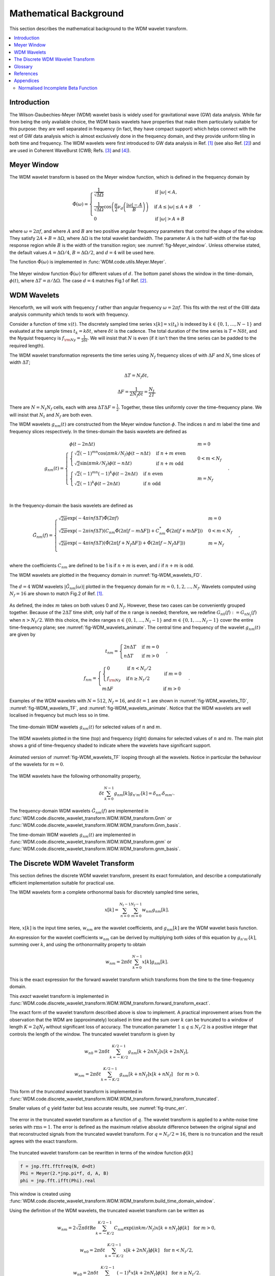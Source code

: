 =======================
Mathematical Background
=======================

This section describes the mathematical background to the WDM wavelet transform.



.. contents::
   :local:



Introduction
------------

The Wilson-Daubechies-Meyer (WDM) wavelet basis is widely used for gravitational wave (GW) data analysis.
While far from being the only available choice, the WDM basis wavelets have properties that make 
them particularly suitable for this purpose: they are well separated in frequency (in fact, they have
compact support) which helps connect with the rest of GW data analysis which is almost exclusively done 
in the frequency domain, and they provide uniform tiling in both time and frequency.
The WDM wavelets were first introduced to GW data analysis in Ref. [1]_ (see also Ref. [2]_) and are used 
in Coherent WaveBurst (CWB; Refs. [3]_ and [4]_).



Meyer Window
------------

The WDM wavelet transform is based on the Meyer window function, which is 
defined in the frequency domain by

.. math::

    \tilde{\Phi}(\omega) = \begin{cases}
        \frac{1}{\sqrt{\Delta\Omega}} & \text{if } |\omega| < A, \\
        \frac{1}{\sqrt{\Delta\Omega}} \cos\left(\frac{\pi}{2}\nu_d\left(\frac{|\omega| -
         A}{B}\right)\right) & \text{if } A \leq |\omega| \leq A + B \\
        0 & \text{if } |\omega| > A + B
    \end{cases} ,

where :math:`\omega=2\pi f`, and where :math:`A` and :math:`B` are two positive angular frequency parameters that control the shape of the window.
They satisfy :math:`2A + B = \Delta\Omega`, where :math:`\Delta\Omega` is the total wavelet bandwidth.
The parameter :math:`A` is the half-width of the flat-top response region while :math:`B` is the width of the transition region;
see :numref:`fig-Meyer_window`.
Unless otherwise stated, the default values :math:`A=\Delta \Omega/4`, :math:`B=\Delta \Omega/2`, and :math:`d=4` will be used here.

The function :math:`\tilde{\Phi}(\omega)` is implemented in :func:`WDM.code.utils.Meyer.Meyer`.

.. _fig-Meyer_window:

.. figure:: ../figures/Meyer_window.png
   :alt: Meyer_window
   :align: center
   :width: 90%

   The Meyer window function :math:`\tilde{\Phi}(\omega)` for different values of :math:`d`.
   The bottom panel shows the window in the time-domain, :math:`\phi(t)`, 
   where :math:`\Delta T = \pi/\Delta \Omega`. The case :math:`d=4` matches Fig.1 of Ref. [2]_.



WDM Wavelets
------------

Henceforth, we will work with frequency :math:`f` rather than angular frequency :math:`\omega=2\pi f`. 
This fits with the rest of the GW data analysis community which tends to work with frequency.

Consider a function of time :math:`x(t)`. 
The discretely sampled time series :math:`x[k]=x(t_k)` is indexed by :math:`k\in\{0, 1, \ldots, N-1\}` 
and evaluated at the sample times :math:`t_k=k\delta t`, where :math:`\delta t` is the cadence.
The total duration of the time series is :math:`T=N\delta t`, 
and the Nyquist frequency is :math:`f_{\rm Ny}=\frac{1}{2\delta t}`.
We will insist that :math:`N` is even (if it isn't then the time series can be padded to the required length).

The WDM wavelet transformation represents the time series using :math:`N_f` frequency slices of with :math:`\Delta F`
and :math:`N_t` time slices of width :math:`\Delta T`; 

.. math::

   \Delta T = N_f \delta t ,

.. math::

   \Delta F = \frac{1}{2 N_f \delta t} = \frac{N_t}{2T} .

There are :math:`N=N_t N_f` cells, each with area :math:`\Delta T \Delta F = \frac{1}{2}`.
Together, these tiles uniformly cover the time–frequency plane.
We will insist that :math:`N_t` and :math:`N_f` are both even.

The WDM wavelets :math:`g_{nm}(t)` are constructed from the Meyer window function :math:`\phi`. 
The indices :math:`n` and :math:`m` label the time and frequency slices respectively.
In the times-domain the basis wavelets are defined as

.. math::

   g_{nm}(t) = \begin{cases}
        \phi(t-2n\Delta t) & m=0 \\
        \begin{cases}
            \sqrt{2} (-1)^{mn} \cos(\pi mk/N_f) \phi(t-n\Delta t) & \mathrm{if}\;n+m\;\mathrm{even}\\
            \sqrt{2} \sin(\pi mk/N_f) \phi(t-n\Delta t) & \mathrm{if}\;n+m\;\mathrm{odd}
        \end{cases} & 0<m<N_f \\
        \begin{cases}
            \sqrt{2} (-1)^{mn} (-1)^k \phi(t-2n\Delta t) & \mathrm{if}\;n\;\mathrm{even}\\
            \sqrt{2} (-1)^k \phi(t-2n\Delta t) & \mathrm{if}\;n\;\mathrm{odd}
        \end{cases} & m=N_f \\
        \end{cases} .

In the frequency-domain the basis wavelets are defined as

.. math::

    \tilde{G}_{nm}(f) = \begin{cases}
        \sqrt{2\pi} \exp(-4\pi i n f \Delta T) \tilde{\Phi}(2\pi f) & m=0 \\
        \sqrt{2\pi} \exp(-2\pi i n f \Delta T) \left( C_{nm}\tilde{\Phi}(2\pi [f-m\Delta F])
        +C^*_{nm}\tilde{\Phi}(2\pi [f+m\Delta F]) \right) & 0<m<N_f \\
        \sqrt{2\pi} \exp(-4\pi i n f \Delta T) \left( \tilde{\Phi}(2\pi [f+N_f\Delta F]) + 
        \tilde{\Phi}(2\pi [f-N_f\Delta F]) \right) & m=N_f \\
    \end{cases} ,

where the coefficients :math:`C_{nm}` are defined to be 1 is if :math:`n+m` is even, and :math:`i` if :math:`n+m` is odd.

The WDM wavelets are plotted in the frequency domain in :numref:`fig-WDM_wavelets_FD`.

.. _fig-WDM_wavelets_FD:

.. figure:: ../figures/Gnm_spectra.png
   :alt: Gnm_spectra
   :align: center
   :width: 70%

   The :math:`d=4` WDM wavelets :math:`|\tilde{G}_{nm}(\omega)|` plotted in the frequency domain for 
   :math:`m=0, 1, 2,\ldots,N_f`. 
   Wavelets computed using :math:`N_f=16` are shown to match Fig.2 of Ref. [1]_.

As defined, the index :math:`m` takes on both values 0 and :math:`N_f`.
However, these two cases can be conveniently grouped together.
Because of the :math:`2\Delta T` time shift, only half of the :math:`n` range is needed;
therefore, we redefine :math:`G_{n0}(f):=G_{nN_f}(f)` when :math:`n>N_t/2`.
With this choice, the index ranges :math:`n\in\{0,1,\ldots,N_t-1\}` and :math:`m\in\{0,1,\ldots,N_f-1\}`
cover the entire time-frequency plane; see :numref:`fig-WDM_wavelets_animate`.
The central time and frequency of the wavelet :math:`g_{nm}(t)` are given by

.. math::

   t_{nm} = \begin{cases} 2 n \Delta T & \mathrm{if}\;m=0 \\
                     n \Delta T & \mathrm{if}\;m>0 \end{cases} \,,

.. math::

   f_{nm} = \begin{cases} \begin{cases}0&\mathrm{if}\;n<N_t/2\\
                           f_{\rm Ny}&\mathrm{if}\,n\geq N_t/2\end{cases} & \mathrm{if}\;m=0 \\
                     m \Delta F & \mathrm{if}\;m>0 \end{cases} \,.

Examples of the WDM wavelets with :math:`N=512`, :math:`N_f=16`, and :math:`\delta t=1`
are shown in :numref:`fig-WDM_wavelets_TD`, :numref:`fig-WDM_wavelets_TF`, and :numref:`fig-WDM_wavelets_animate`.
Notice that the WDM wavelets are well localised in frequency but much less so in time.

.. _fig-WDM_wavelets_TD:

.. figure:: ../figures/gnm_wavelets.png
   :alt: gnm_wavelets
   :align: center
   :width: 70%

   The time-domain WDM wavelets :math:`g_{nm}(t)` for selected values of :math:`n` and :math:`m`.

.. _fig-WDM_wavelets_TF:

.. figure:: ../figures/wavelets_TF.png
   :alt: wavelets_TF
   :align: center
   :width: 90%

   The WDM wavelets plotted in the time (top) and frequency (right) domains for selected values of :math:`n` and :math:`m`.
   The main plot shows a grid of time-frequency shaded to indicate where the wavelets have significant support.

.. _fig-WDM_wavelets_animate:

.. figure:: ../figures/wavelet_animation.gif
   :alt: wavelet_animation
   :align: center
   :width: 90%

   Animated version of :numref:`fig-WDM_wavelets_TF` looping through all the wavelets. 
   Notice in particular the behaviour of the wavelets for :math:`m=0`.

The WDM wavelets have the following orthonomality property,

.. math::

   \delta t \sum_{k=0}^{N-1} g_{nm}[k] g_{n'm'}[k] = \delta_{nn'} \delta_{mm'} .

The frequency-domain WDM wavelets :math:`\tilde{G}_{nm}(f)` are implemented in 
:func:`WDM.code.discrete_wavelet_transform.WDM.WDM_transform.Gnm` or 
:func:`WDM.code.discrete_wavelet_transform.WDM.WDM_transform.Gnm_basis`.

The time-domain WDM wavelets :math:`g_{nm}(t)` are implemented in 
:func:`WDM.code.discrete_wavelet_transform.WDM.WDM_transform.gnm` or 
:func:`WDM.code.discrete_wavelet_transform.WDM.WDM_transform.gnm_basis`.



The Discrete WDM Wavelet Transform
----------------------------------

This section defines the discrete WDM wavelet transform, present its exact formulation, and describe a 
computationally efficient implementation suitable for practical use.

The WDM wavelets form a complete orthonormal basis for discretely sampled time series,

.. math::

   x[k] = \sum_{n=0}^{N_t-1} \sum_{m=0}^{N_f-1} w_{nm} g_{nm}[k] .

Here, :math:`x[k]` is the input time series, :math:`w_{nm}` are the wavelet coefficients, and :math:`g_{nm}[k]` are the 
WDM wavelet basis function.

An expression for the wavelet coefficients :math:`w_{nm}` can be derived by multiplying both sides of this
equation by :math:`g_{n'm'}[k]`, summing over :math:`k`, and using the orthonormality property to obtain

.. math::

   w_{nm} = 2\pi \delta t\sum_{k=0}^{N-1} x[k] g_{nm}[k] .

This is the exact expression for the forward wavelet transform which transforms from the time 
to the time-frequency domain. 

This *exact* wavelet transform is implemented in
:func:`WDM.code.discrete_wavelet_transform.WDM.WDM_transform.forward_transform_exact`.

The exact form of the wavelet transform described above is slow to implement.
A practical improvement arises from the observation that the WDM are (approximately) localised in time
and the sum over :math:`k` can be truncated to a window of length :math:`K=2qN_f` without significant loss of accuracy.
The truncation parameter :math:`1\leq q\leq N_t/2` is a positive integer that controls the length of the window.
The truncated wavelet transform is given by

.. math::

   w_{n0} = 2\pi\delta t\sum_{k=-K/2}^{K/2-1} 
                                    g_{nm}[k + 2 n N_f] x[k + 2 n N_f] ,

.. math::

   w_{nm} = 2\pi\delta t\sum_{k=-K/2}^{K/2-1} 
                                    g_{nm}[k + n N_f] x[k + n N_f] 
                                    \quad \mathrm{for} \; m>0.  

This form of the *truncated* wavelet transform is implemented in
:func:`WDM.code.discrete_wavelet_transform.WDM.WDM_transform.forward_transform_truncated`.

Smaller values of :math:`q` yield faster but less accurate results, see :numref:`fig-trunc_err`.

.. _fig-trunc_err:

.. figure:: ../figures/trunc_err.png
   :alt: trunc_err
   :align: center
   :width: 70%

   The error in the truncated wavelet transform as a function of :math:`q`.
   The wavelet transform is applied to a white-noise time series with :math:`\mathrm{rms}=1`.
   The error is defined as the maximum relative absolute difference between the original signal and 
   that reconstructed signals from the truncated wavelet transform. 
   For :math:`q=N_t/2=16`, there is no truncation and the result agrees with the exact transform.

The truncated wavelet transform can be rewritten in terms of the window function :math:`\phi[k]`

.. code-block:: python

   f = jnp.fft.fftfreq(N, d=dt) 
   Phi = Meyer(2.*jnp.pi*f, d, A, B)
   phi = jnp.fft.ifft(Phi).real

This window is created using
:func:`WDM.code.discrete_wavelet_transform.WDM.WDM_transform.build_time_domain_window`.

Using the definition of the WDM wavelets, the truncated wavelet transform can be written as

.. math::

   w_{nm} = 2\sqrt{2}\pi\delta t \mathrm{Re} \sum_{k=-K/2}^{K/2-1} 
                            C_{nm} \exp(i\pi km/N_f) 
                            x[k+nN_f] \phi[k] \quad \mathrm{for}\; m>0,

.. math::

   w_{n0} = 2\pi\delta t\sum_{k=-K/2}^{K/2-1} 
                            x[k+2nN_f] \phi[k] \quad \mathrm{for}\; n<N_t/2,

.. math::

   w_{n0} = 2\pi\delta t\sum_{k=-K/2}^{K/2-1} (-1)^k x[k+2nN_f]
                            \phi[k] \quad \mathrm{for}\; n\geq N_t/2.

This form of the *truncted, window* wavelet transform using :math:`\phi[k]` is implemented in
:func:`WDM.code.discrete_wavelet_transform.WDM.WDM_transform.forward_transform_window`.

The greatest computational speed up comes from writing the truncated wavelet transform in terms of the
the windowed Fast Fourier Transform (FFT).
The windowed FFT is defined as

.. math::

   X_n[j] = \sum_{k=-K/2}^{K/2-1} \exp(2\pi i kj/K) x[nN_f+k] \phi[k] ,

where the index :math:`j` runs over a range :math:`K`.

The *windowed FFT* (with these index and sign conventions) is implemented in
:func:`WDM.code.discrete_wavelet_transform.WDM.WDM_transform.windowed_fft`

Using the windowed FFT, the truncated wavelet transform can be written as

.. math::

   w_{nm} = 2\pi \sqrt{2} \delta t \mathrm{Re} C_{nm} X_n[mq] , \quad \mathrm{for} \; m>0.

I.e., the wavelet transform can be computed using the windowed FFT of the time series downsampled to 
every :math:`q^{\rm th}` coefficient.

This expression only holds for :math:`m>0`.
If the :math:`m=0` terms are required, they can be computed using the above truncted-window wavelet transform expressions.
However, in many applications the :math:`m=0` terms are not needed anyway.

This *windowed FFT* form of the truncted wavelet transform is implemented in
:func:`WDM.code.discrete_wavelet_transform.WDM.WDM_transform.forward_transform_truncated_windowed_fft`.
If the :math:`m=0` terms are required, pass the argument ``m0=True`` to this function.

This windowed FFT form of the truncated wavelet transform is much more efficient.
However, a small further improvement is possible by using the fact that the WDM wavelets 
are more compact in the frequency domain than in the time domain.
It is slightly faster to compute the transform using the FFT of the full original time series. 


 
Glossary 
--------

- :math:`t`: Time (e.g. seconds).
- :math:`f`: Frequency (e.g. Hertz).
- :math:`\omega`: Angular frequency (radians per unit time). Defined as :math:`\omega=2\pi f`.
- :math:`\delta t`: Time series cadence (time units). Named ``dt`` in :func:`WDM_transform <WDM.code.discrete_wavelet_transform.WDM.WDM_transform>`. 
- :math:`f_{\rm Ny}`: Nyquist frequency, or the maximum frequency (frequency units). Defined as :math:`f_{\rm Ny}=\frac{1}{2 \delta t}`. Named ``f_Ny`` in :func:`WDM_transform <WDM.code.discrete_wavelet_transform.WDM.WDM_transform>`. 
- :math:`A`: With of flat-top response in the Meyer window (radians per unit time). Named ``A`` in :func:`WDM_transform <WDM.code.discrete_wavelet_transform.WDM.WDM_transform>`. 
- :math:`B`: With of transition region in the Meyer window (radians per unit time). Named ``B`` in :func:`WDM_transform <WDM.code.discrete_wavelet_transform.WDM.WDM_transform>`. 
- :math:`\Delta \Omega`: Angular frequency resolution of the wavelets (radians per unit time). Satisfies :math:`\Delta \Omega = 2A + B`. Named ``dOmega`` in :func:`WDM_transform <WDM.code.discrete_wavelet_transform.WDM.WDM_transform>`. 
- :math:`\Delta F`: Frequency resolution of the wavelets (frequency units). Satisfies :math:`\Delta F = \frac{\Delta \Omega}{2\pi}`. Named ``dF`` in :func:`WDM_transform <WDM.code.discrete_wavelet_transform.WDM.WDM_transform>`. 
- :math:`\Delta T`: Time resolution of the wavelets (time units). Satisfies :math:`\Delta T \Delta F= \frac{1}{2}`. Named ``dT`` in :func:`WDM_transform <WDM.code.discrete_wavelet_transform.WDM.WDM_transform>`. 
- :math:`d`: Steepness parameter for the Meyer window. Named ``d`` in :func:`WDM_transform <WDM.code.discrete_wavelet_transform.WDM.WDM_transform>`. 
- :math:`q`: Truncation parameter for the Meyer window. Named ``q`` in :func:`WDM_transform <WDM.code.discrete_wavelet_transform.WDM.WDM_transform>`. 
- :math:`N_f`: Number of frequency bands for the wavelets. Named ``Nf`` in :func:`WDM_transform <WDM.code.discrete_wavelet_transform.WDM.WDM_transform>`. 
- :math:`N_t`: Number of time bands for the wavelets, must be even. Named ``Nt`` in :func:`WDM_transform <WDM.code.discrete_wavelet_transform.WDM.WDM_transform>`. 
- :math:`N`: Number of points in the time series. Satisfies :math:`N = N_t N_f`. Named ``N`` in :func:`WDM_transform <WDM.code.discrete_wavelet_transform.WDM.WDM_transform>`.
- :math:`T`: Duration of the time series (time units). Satisfies :math:`T = N \delta t`. Named ``T`` in :func:`WDM_transform <WDM.code.discrete_wavelet_transform.WDM.WDM_transform>`.
- :math:`n`: Time index for the wavelets. In the range :math:`n\in\{0,1,\ldots, N_t-1\}`.
- :math:`m`: Frequency index for the wavelets. In the range :math:`m\in\{0,1,\ldots, N_f\}`.
- :math:`x[k]`: Time series data, where :math:`k\in\{0,1,\ldots,N-1\}` indexes the time.
- :math:`\tilde{\Phi}(\omega)`: Meyer window function.
- :math:`\phi(t)`: Time-domain Meyer window, defined as the inverse Fourier transform of :math:`\tilde{\Phi}(\omega)`.
- :math:`\tilde{G}_{nm}(\omega)`: Frequency-domain WDM wavelet.
- :math:`g_{nm}(t)`: Time-domain WDM wavelet, defined as the inverse Fourier transform of :math:`\tilde{G}_{nm}(\omega)`.
- :math:`w_{nm}`: The wavelet coefficients.
   


References
----------

.. [1] V. Necula, S. Klimenko and G. Mitselmakher, *Transient analysis with fast Wilson-Daubechies time-frequency transform*, Journal of Physics: Conference Series 363 012032, 2012.  
       `DOI 10.1088/1742-6596/363/1/012032 <https://iopscience.iop.org/article/10.1088/1742-6596/363/1/012032>`_

.. [2] N. J. Cornish, *Time-Frequency Analysis of Gravitational Wave Data*, Physical Review D 102 124038, 2020.  
       `arXiv:2009.00043 <https://arxiv.org/abs/2009.00043>`_

.. [3] S. Klimenko, S. Mohanty, M. Rakhmanov & G. Mitselmakher, *Constraint likelihood analysis for a network of gravitational wave detectors*, Physical Review D 72, 122002, 2005.
       `arXiv:gr-qc/0508068 <https://arxiv.org/abs/gr-qc/0508068>`_

.. [4] S. Klimenko *et al.*, *Method for detection and reconstruction of gravitational wave transients with networks of advanced detectors*, Physical Review D 93, 042004, 2016.
       `arXiv:1511.05999 <https://arxiv.org/abs/1511.05999>`_



Appendices
----------

Normalised Incomplete Beta Function
===================================

The WDM wavelets use the normalised incomplete beta function, :math:`\nu_d(x)`,

.. math::

   \nu_d(x) = \frac{ \int_0^x \mathrm{d}t \, t^{d-1} (1 - t)^{d-1} }
                         { \int_0^1 \mathrm{d}t \, t^{d-1} (1 - t)^{d-1} } ,
                         \quad \mathrm{for}\; 0\leq x\leq 1.

This acts as a smooth transition function (or compact sigmoid-like function) from 0 to 1.
The parameter :math:`d` controls the steepness of the transition; see :numref:`fig-norm_incomplete_beta`.

The function :math:`\nu_d(x)` is implemented in :func:`WDM.code.utils.Meyer.nu_d`.

.. _fig-norm_incomplete_beta:

.. figure:: ../figures/norm_incomplete_beta.png
   :alt: norm_incomplete_beta
   :align: center
   :width: 70%

   The normalised incomplete beta function :math:`\nu_d(x)` for several values of :math:`d`.